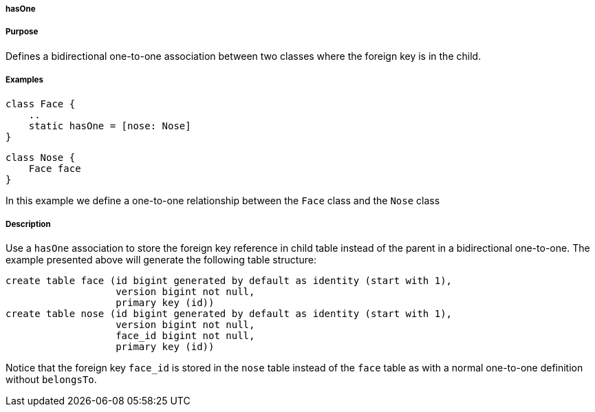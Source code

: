 
===== hasOne



===== Purpose


Defines a bidirectional one-to-one association between two classes where the foreign key is in the child.


===== Examples


[source,java]
----
class Face {
    ..
    static hasOne = [nose: Nose]
}
----

[source,java]
----
class Nose {
    Face face
}
----

In this example we define a one-to-one relationship between the `Face` class and the `Nose` class


===== Description


Use a `hasOne` association to store the foreign key reference in child table instead of the parent in a bidirectional one-to-one. The example presented above will generate the following table structure:

[source,groovy]
----
create table face (id bigint generated by default as identity (start with 1),
                   version bigint not null,
                   primary key (id))
create table nose (id bigint generated by default as identity (start with 1),
                   version bigint not null,
                   face_id bigint not null,
                   primary key (id))
----

Notice that the foreign key `face_id` is stored in the `nose` table instead of the `face` table as with a normal one-to-one definition without `belongsTo`.
